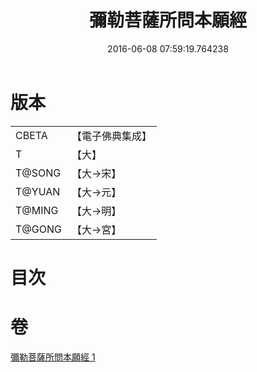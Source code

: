 #+TITLE: 彌勒菩薩所問本願經 
#+DATE: 2016-06-08 07:59:19.764238

* 版本
 |     CBETA|【電子佛典集成】|
 |         T|【大】     |
 |    T@SONG|【大→宋】   |
 |    T@YUAN|【大→元】   |
 |    T@MING|【大→明】   |
 |    T@GONG|【大→宮】   |

* 目次

* 卷
[[file:KR6f0041_001.txt][彌勒菩薩所問本願經 1]]


